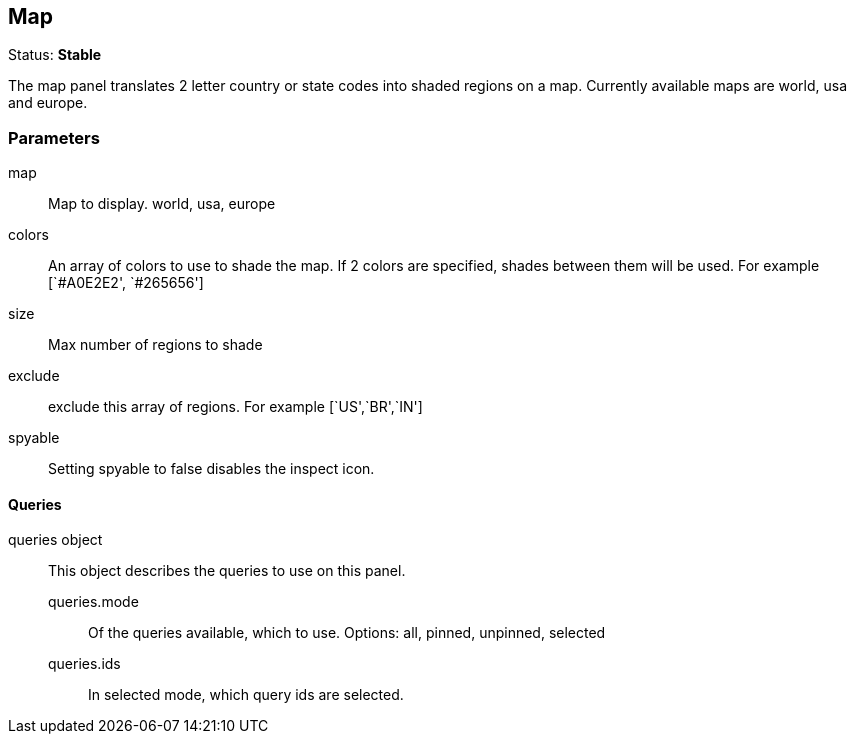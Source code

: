 
== Map
Status: *Stable*

The map panel translates 2 letter country or state codes into shaded regions on a map. Currently
available maps are world, usa and europe.


=== Parameters

map:: Map to display. world, usa, europe
colors:: An array of colors to use to shade the map. If 2 colors are specified, shades
between them will be used. For example [`#A0E2E2', `#265656']
size:: Max number of regions to shade
exclude:: exclude this array of regions. For example [`US',`BR',`IN']
spyable:: Setting spyable to false disables the inspect icon.

==== Queries
queries object:: This object describes the queries to use on this panel.
queries.mode::: Of the queries available, which to use. Options: +all, pinned, unpinned, selected+
queries.ids::: In +selected+ mode, which query ids are selected.
